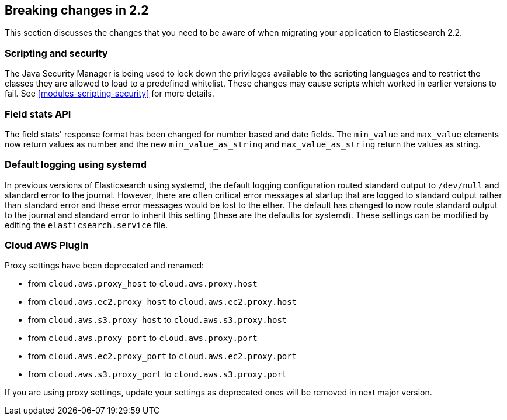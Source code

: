 [[breaking-changes-2.2]]
== Breaking changes in 2.2

This section discusses the changes that you need to be aware of when migrating
your application to Elasticsearch 2.2.

[float]
=== Scripting and security

The Java Security Manager is being used to lock down the privileges available
to the scripting languages and to restrict the classes they are allowed to
load to a predefined whitelist.  These changes may cause scripts which worked
in earlier versions to fail.  See <<modules-scripting-security>> for more
details.

[float]
=== Field stats API

The field stats' response format has been changed for number based and date
fields. The `min_value` and `max_value` elements now return values as number
and the new `min_value_as_string` and `max_value_as_string` return the values
as string.

[float]
=== Default logging using systemd

In previous versions of Elasticsearch using systemd, the default logging
configuration routed standard output to `/dev/null` and standard error to
the journal. However, there are often critical error messages at
startup that are logged to standard output rather than standard error
and these error messages would be lost to the ether. The default has
changed to now route standard output to the journal and standard error
to inherit this setting (these are the defaults for systemd). These
settings can be modified by editing the `elasticsearch.service` file.

[float]
=== Cloud AWS Plugin

Proxy settings have been deprecated and renamed:

* from `cloud.aws.proxy_host` to `cloud.aws.proxy.host`
* from `cloud.aws.ec2.proxy_host` to `cloud.aws.ec2.proxy.host`
* from `cloud.aws.s3.proxy_host` to `cloud.aws.s3.proxy.host`
* from `cloud.aws.proxy_port` to `cloud.aws.proxy.port`
* from `cloud.aws.ec2.proxy_port` to `cloud.aws.ec2.proxy.port`
* from `cloud.aws.s3.proxy_port` to `cloud.aws.s3.proxy.port`

If you are using proxy settings, update your settings as deprecated ones will
be removed in next major version.

